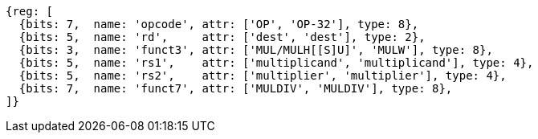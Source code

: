 //# 8 "M" Standard Extension for Integer Multiplication and Division, Version 2.0
//## 8.1 Multiplication Operations

[wavedrom, ,]
....
{reg: [
  {bits: 7,  name: 'opcode', attr: ['OP', 'OP-32'], type: 8},
  {bits: 5,  name: 'rd',     attr: ['dest', 'dest'], type: 2},
  {bits: 3,  name: 'funct3', attr: ['MUL/MULH[[S]U]', 'MULW'], type: 8},
  {bits: 5,  name: 'rs1',    attr: ['multiplicand', 'multiplicand'], type: 4},
  {bits: 5,  name: 'rs2',    attr: ['multiplier', 'multiplier'], type: 4},
  {bits: 7,  name: 'funct7', attr: ['MULDIV', 'MULDIV'], type: 8},
]}
....

//[wavedrom, ,]
//....
//{reg: [
//  {bits: 7,  name: 'opcode', attr: 'OP-32',         type: 8},
//  {bits: 5,  name: 'rd',     attr: 'dest',          type: 2},
//  {bits: 3,  name: 'funct3',  attr: 'MULW',          type: 8},
//  {bits: 5,  name: 'rs1',    attr: 'multiplicand',  type: 4},
//  {bits: 5,  name: 'rs2',    attr: 'multiplier',    type: 4},
//  {bits: 7,  name: 'funct7', attr: 'MULDIV',        type: 8},
//]}
//....


